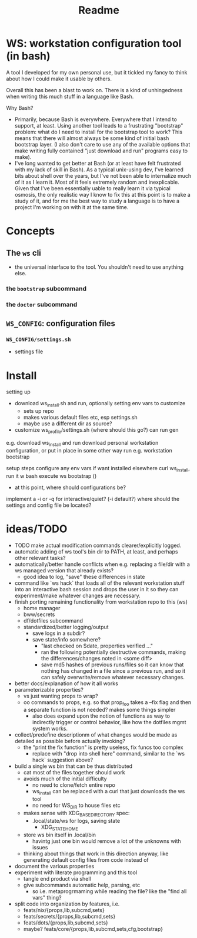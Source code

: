 #+title: Readme

* WS: workstation configuration tool (in bash)

A tool I developed for my own personal use, but it tickled my fancy to think
about how I could make it usable by others.

Overall this has been a blast to work on. There is a kind of unhingedness when
writing this much stuff in a language like Bash.

Why Bash?
- Primarily, because Bash is everywhere.
  Everywhere that I intend to support, at least. Using another tool leads to a
  frustrating "bootstrap" problem: what do I need to install for the bootstrap
  tool to work? This means that there will almost always be some kind of initial
  bash bootstrap layer. (I also don't care to use any of the available options
  that make writing fully contained "just download and run" programs easy to make).
- I've long wanted to get better at Bash (or at least have felt frustrated
  with my lack of skill in Bash). As a typical unix-using dev, I've learned bits
  about shell over the years, but I've not been able to internalize much of it
  as I learn it. Most of it feels extremely random and inexplicable. Given that
  I've been essentially uable to really learn it via typical osmosis, the only
  realistic way I know to fix this at this point is to make a study of it, and
  for me the best way to study a language is to have a project I'm working on
  with it at the same time.
* Concepts
** The ~ws~ cli
- the universal interface to the tool. You shouldn't need to use anything else.
*** the ~bootstrap~ subcommand
*** the ~doctor~ subcommand
** ~WS_CONFIG~: configuration files
*** ~WS_CONFIG/settings.sh~
- settings file

* Install
setting up
- download ws_install.sh and run, optionally setting env vars to customize
  - sets up repo
  - makes various default files etc, esp settings.sh
  - maybe use a different dir as source?
- customize ws_profile/settings.sh (where should this go?)
   can run gen



e.g. download ws_install and run
download personal workstation configuration, or put in place in some other way
run e.g. workstation bootstrap


setup steps
configure any env vars if want installed elsewhere
curl ws_install, run it w bash
execute ws bootstrap ()
- at this point, where should configurations be?
implement a -i or -q for interactive/quiet? (-i default?)
where should the settings and config file be located?
* ideas/TODO
- TODO make actual modification commands clearer/explicitly logged.
- automatic adding of ws tool's bin dir to PATH, at least, and perhaps
  other relevant tasks?
- automatically/better handle conflicts when e.g. replacing a file/dir with a ws
  managed version that already exists?
  - good idea to log, "save" these differences in state
- command like `ws hack` that loads all of the relevant workstation stuff into
  an interactive bash session and drops the user in it so they can
  experiment/make whatever changes are necessary.
- finish porting remaining functionality from workstation repo to this (ws)
  - home manager
  - bww/secrets
  - df/dotfiles subcommand
  - standardized/better logging/output
    - save logs in a subdir?
    - save state/info somewhere?
      - "last checked on $date, properties verified ..."
      - ran the following potentially destructive commands,
        making the differences/changes noted in <some diff>
      - save md5 hashes of previous runs/files so it can know
        that nothing has changed in a file since a previous run, and so it can
        safely overwrite/remove whatever necessary changes.
- better docs/explanation of how it all works
- parameterizable properties?
  - vs just wanting props to wrap?
  - oo commands to props, e.g. so that prop_foo takes a --fix flag
    and then a separate function is not needed? makes some things simpler
    - also does expand upon the notion of functions as way to indirectly trigger
      or control behavior, like how the dotfiles mgmt system works.
- collect/predefine descriptionm of what changes would be made as detailed as
  possible before actually invoking?
  - the "print the fix function" is pretty useless, fix funcs too complex
    - replace with "drop into shell here" command, similar to the `ws hack`
      suggestion above?
- build a single ws bin that can be thus distributed
  - cat most of the files together should work
  - avoids much of the initial difficulty
    - no need to clone/fetch entire repo
    - ws_install can be replaced with a curl that just downloads the ws tool
    - no need for WS_DIR to house files etc
  - makes sense with XDG_BASE_DIRECTORY spec:
    - .local/state/ws for logs, saving state
      - XDG_STATE_HOME
  - store ws bin itself in .local/bin
    - havintg just one bin would remove a lot of the unknowns with issues
  - thinking about things that work in this direction anyway, like
    generating default config files from code instead of
- document the various properties
- experiment with literate programming and this tool
  - tangle end product via shell
  - give subcommands automatic help, parsing, etc
    - so i.e. metaprogrmaming while reading the file? like the "find all vars" thing?
- split code into organization by features, i.e.
  - feats/nix/{props,lib,subcmd,sets}
  - feats/secrets/{props,lib,subcmd,sets}
  - feats/dots/{props,lib,subcmd,sets}
  - maybe? feats/core/{props,lib,subcmd,sets,cfg,bootstrap}
